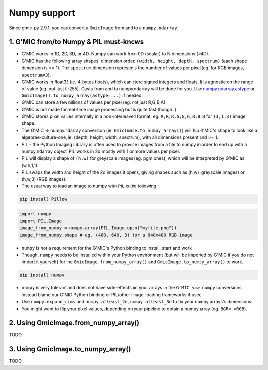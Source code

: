 Numpy support
=============
Since gmic-py 2.9.1, you can convert a ``GmicImage`` from and to a ``numpy.ndarray``.

1. G'MIC from/to Numpy & PIL must-knows
########################################
* G'MIC works in 1D, 2D, 3D, or 4D. Numpy can work from 0D (scalar) to N dimensions (>4D).
* G'MIC has the following array shapes' dimension order: ``(width, height, depth, spectrum)`` (each shape dimension is >= 1). The ``spectrum`` dimension represents the number of values per pixel (eg. for RGB images, ``spectrum=3``).
* G'MIC works in float32 (ie. 4-bytes floats), which can store signed integers and floats. It is agnostic on the range of value (eg. not just 0-255). Casts from and to numpy.ndarray will be done for you. Use `numpy.ndarray.astype <https://numpy.org/doc/stable/reference/generated/numpy.ndarray.astype.html>`_ or ``GmicImage().to_numpy_array(astype=...)`` if needed.
* G'MIC can store a few billions of values per pixel (eg. not just R,G,B,A).
* G'MIC is not made for real-time image processing but is quite fast though :).
* G'MIC stores pixel values internally in a non-interleaved format, eg. ``R,R,R,G,G,G,B,B,B`` for ``(3,1,3)`` image shape.
* The G'MIC => numpy.ndarray conversion (ie. ``GmicImage.to_numpy_array()``) will flip G'MIC's shape to look like a algebrae-culture-one, ie. (depth, height, width, spectrum), with all dimensions present and >= 1.

* PIL - the Python Imaging Library is often used to provide images from a file to numpy in order to end up with a numpy.ndarray object. PIL works in 2d mostly with 1 or more values per pixel.
* PIL will display a shape of ``(h,w)`` for greyscale images (eg. pgm ones), which will be interpreted by G'MIC as (w,h,1,1).
* PIL swaps the width and height of the 2d images it opens, giving shapes such as (h,w) (greyscale images) or (h,w,3) (RGB images).
* The usual way to load an image to numpy with PIL is the following:

.. code-block:: sh

    pip install Pillow

.. code-block:: python

    import numpy
    import PIL.Image
    image_from_numpy = numpy.array(PIL.Image.open("myfile.png"))
    image_from_numpy.shape # eg. (480, 640, 3) for a 640x480 RGB image

* ``numpy`` is not a requirement for the G'MIC's Python binding to install, start and work
* Though, ``numpy`` needs to be installed within your Python environment (but will be imported by G'MIC if you do not import it yourself) for the ``GmicImage.from_numpy_array()`` and ``GmicImage.to_numpy_array()`` to work.

.. code-block:: sh

    pip install numpy

* ``numpy`` is very tolerant and does not have side-effects on your arrays in the ``G'MIC <=> numpy`` conversions, instead blame our G'MIC Python binding or PIL/other image-loading frameworks if used.
* Use ``numpy.expand_dims`` and ``numpy.atleast_2d``, ``numpy.atleast_3d`` to fix your numpy arrays's dimensions.
* You might want to flip your pixel values, depending on your pipeline to obtain a numpy array (eg. ``BGR<->RGB``).


2. Using GmicImage.from_numpy_array()
#####################################
TODO

3. Using GmicImage.to_numpy_array()
#########################################
TODO